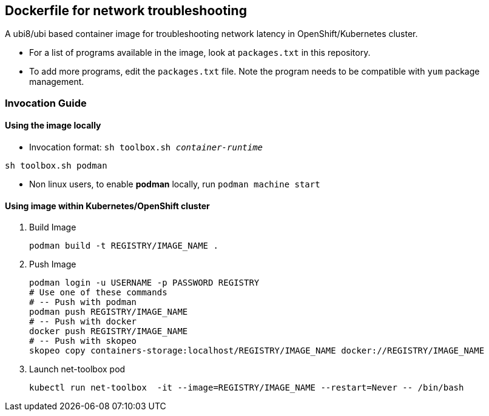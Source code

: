 == Dockerfile for network troubleshooting

A ubi8/ubi based container image for troubleshooting network latency in OpenShift/Kubernetes cluster.

* For a list of programs available in the image, look at `packages.txt` in this repository.
* To add more programs, edit the `packages.txt` file. Note the program needs to be compatible with `yum` package management.

===  Invocation Guide

==== Using the image locally

* Invocation format: `sh toolbox.sh _container-runtime_`

[source,bash]
----
sh toolbox.sh podman
----

* Non linux users, to enable *podman* locally, run `podman machine start`


==== Using image within Kubernetes/OpenShift cluster

. Build Image 
+
[source, bash]
----
podman build -t REGISTRY/IMAGE_NAME .
----

. Push Image 
+
[source,bash]
----
podman login -u USERNAME -p PASSWORD REGISTRY
# Use one of these commands
# -- Push with podman
podman push REGISTRY/IMAGE_NAME
# -- Push with docker
docker push REGISTRY/IMAGE_NAME
# -- Push with skopeo
skopeo copy containers-storage:localhost/REGISTRY/IMAGE_NAME docker://REGISTRY/IMAGE_NAME
----

. Launch net-toolbox pod
+
[source,bash]
----
kubectl run net-toolbox  -it --image=REGISTRY/IMAGE_NAME --restart=Never -- /bin/bash
----
